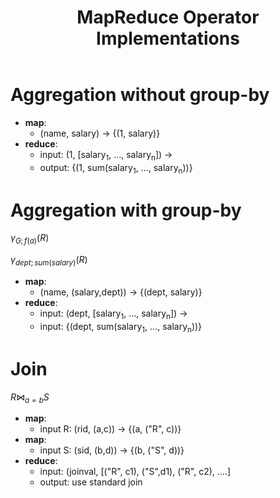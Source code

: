 #+TITLE: MapReduce Operator Implementations

* Aggregation without group-by

- *map*:
  - (name, salary) -> {(1, salary)}
- *reduce*:
  - input: (1, [salary_1, ..., salary_n]) ->
  - output: {(1, sum(salary_1, ..., salary_n))}

* Aggregation with group-by

$\gamma_{G; f(a)}(R)$

$\gamma_{dept;sum(salary)}(R)$

- *map*:
  - (name, (salary,dept)) -> {(dept, salary)}
- *reduce*:
  - input: (dept, [salary_1, ..., salary_n]) ->
  - input: {(dept, sum(salary_1, ..., salary_n))}

* Join

$R \bowtie_{a=b} S$

- *map*:
  - input R: (rid, (a,c)) -> {(a, ("R", c))}
- *map*:
  - input S: (sid, (b,d)) -> {(b, ("S", d))}
- *reduce*:
  - input: (joinval, [("R", c1), ("S",d1), ("R", c2), ....]
  - output: use standard join

